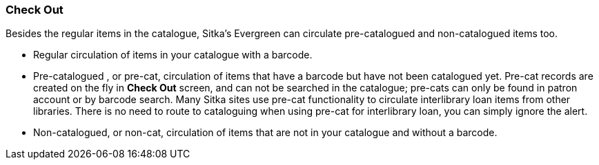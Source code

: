 Check Out
~~~~~~~~~

Besides the regular items in the catalogue, Sitka's Evergreen can circulate pre-catalogued and non-catalogued items too.

* Regular circulation of items in your catalogue with a barcode.
* Pre-catalogued , or pre-cat, circulation of items that have a barcode but have not been catalogued yet. Pre-cat records are created on the fly in *Check Out* screen, and can not be searched in the catalogue; pre-cats can only be found in patron account or by barcode search.  Many Sitka sites use pre-cat functionality to circulate interlibrary loan items from other libraries. There is no need to route to cataloguing when using pre-cat for interlibrary loan, you can simply ignore the alert.
* Non-catalogued, or non-cat, circulation of items that are not in your catalogue and without a barcode.
